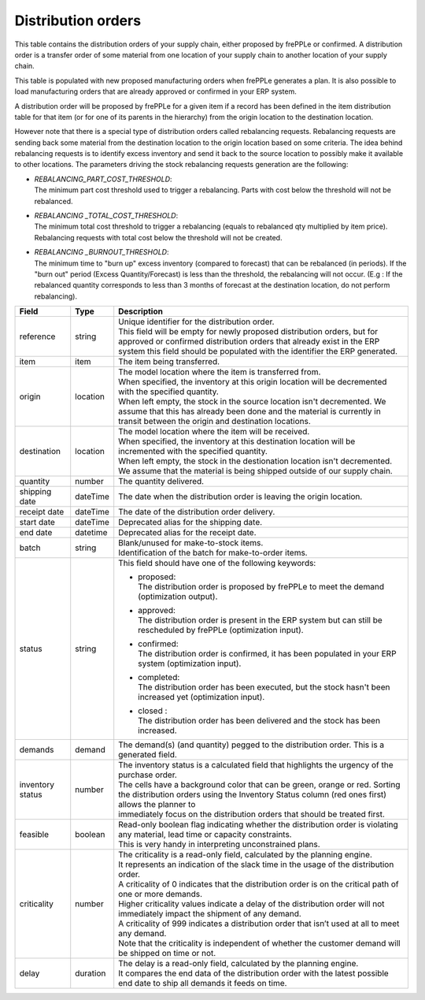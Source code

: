 ===================
Distribution orders
===================

This table contains the distribution orders of your supply chain, either proposed by frePPLe or confirmed.
A distribution order is a transfer order of some material from one location of your supply chain to another location of your supply chain.

This table is populated with new proposed manufacturing orders when frePPLe generates a plan.
It is also possible to load manufacturing orders that are already approved or confirmed in your ERP
system.

A distribution order will be proposed by frePPLe for a given item if a record has been defined in the item distribution table for that item
(or for one of its parents in the hierarchy) from the origin location to the destination location.

However note that there is a special type of distribution orders called rebalancing requests. 
Rebalancing requests are sending back some material from the destination location to the origin location based on some criteria. The idea
behind rebalancing requests is to identify excess inventory and send it back to the source location to possibly make it available to other
locations.
The parameters driving the stock rebalancing requests generation are the following:

- | *REBALANCING_PART_COST_THRESHOLD*:
  | The minimum part cost threshold used to trigger a rebalancing. Parts with cost below the threshold will not be rebalanced.

- | *REBALANCING _TOTAL_COST_THRESHOLD*:
  | The minimum total cost threshold to trigger a rebalancing (equals to rebalanced qty multiplied by item price). 
    Rebalancing requests with total cost below the threshold will not be created.

- | *REBALANCING _BURNOUT_THRESHOLD*:
  | The minimum time to "burn up" excess inventory (compared to forecast) that can be rebalanced (in periods). 
    If the "burn out" period (Excess Quantity/Forecast) is less than the threshold, the rebalancing will not occur. 
    (E.g : If the rebalanced quantity corresponds to less than 3 months of forecast at the destination location, 
    do not perform rebalancing).

================ ================= =================================================================================================================================
Field            Type              Description
================ ================= =================================================================================================================================
reference        string            | Unique identifier for the distribution order.
                                   | This field will be empty for newly proposed distribution orders, but for approved or confirmed distribution orders that
                                     already exist in the ERP system this field should be populated with the identifier the ERP generated.
item             item              The item being transferred.
origin           location          | The model location where the item is transferred from.
                                   | When specified, the inventory at this origin location will be decremented
                                     with the specified quantity.
                                   | When left empty, the stock in the source location isn't decremented. We 
                                     assume that this has already been done and the material is currently in transit
                                     between the origin and destination locations.
destination      location          | The model location where the item will be received.
                                   | When specified, the inventory at this destination location will be incremented
                                     with the specified quantity.
                                   | When left empty, the stock in the destionation location isn't decremented. We 
                                     assume that the material is being shipped outside of our supply chain.
quantity         number            The quantity delivered.
shipping date    dateTime          The date when the distribution order is leaving the origin location.
receipt date     dateTime          The date of the distribution order delivery.
start date       dateTime          Deprecated alias for the shipping date.
end date         datetime          Deprecated alias for the receipt date.
batch            string            | Blank/unused for make-to-stock items.
                                   | Identification of the batch for make-to-order items. 
status           string            This field should have one of the following keywords:
                                   
                                   * | proposed:
                                     | The distribution order is proposed by frePPLe to meet the demand (optimization output).
                                   
                                   * | approved: 
                                     | The distribution order is present in the ERP system but can still be rescheduled by frePPLe (optimization input).

                                   * | confirmed:
                                     | The distribution order is confirmed, it has been populated in your ERP system (optimization input).
                                   
                                   * | completed:
                                     | The distribution order has been executed, but the stock hasn't been increased yet (optimization input).
                                     
                                   * | closed :
                                     | The distribution order has been delivered and the stock has been increased.
                                     
demands          demand            | The demand(s) (and quantity) pegged to the distribution order. This is a generated field.
inventory status number            | The inventory status is a calculated field that highlights the urgency of the purchase order.
                                   | The cells have a background color that can be green, orange or red. Sorting 
                                   | the distribution orders using the Inventory Status column (red ones first) allows the planner to 
                                   | immediately focus on the distribution orders that should be treated first. 
feasible         boolean           | Read-only boolean flag indicating whether the distribution order is violating any
                                     material, lead time or capacity constraints.
                                   | This is very handy in interpreting unconstrained plans.                                     
criticality      number            | The criticality is a read-only field, calculated by the planning engine. 
                                   | It represents an indication of the slack time in the usage of the distribution order.
                                   | A criticality of 0 indicates that the distribution order is on the critical path of one or more demands.
                                   | Higher criticality values indicate a delay of the distribution order will not immediately impact the shipment of any demand.                                   
                                   | A criticality of 999 indicates a distribution order that isn’t used at all to meet any demand.
                                   | Note that the criticality is independent of whether the customer demand will be shipped on time or not.
delay            duration          | The delay is a read-only field, calculated by the planning engine.
                                   | It compares the end data of the distribution order with the latest possible end date to ship all demands it feeds on time.
================ ================= =================================================================================================================================                            
